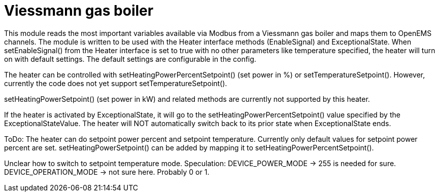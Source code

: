= Viessmann gas boiler

This module reads the most important variables available via Modbus from a Viessmann gas boiler and maps them to OpenEMS channels. The module is written to be used with the Heater interface methods (EnableSignal) and ExceptionalState. When setEnableSignal() from the Heater interface is set to true with no other parameters like temperature specified, the heater will turn on with default settings. The default settings are configurable in the config.

The heater can be controlled with setHeatingPowerPercentSetpoint() (set power in %) or setTemperatureSetpoint(). However, currently the code does not yet support setTemperatureSetpoint().

setHeatingPowerSetpoint() (set power in kW) and related methods are currently not supported by this heater.

If the heater is activated by ExceptionalState, it will go to the setHeatingPowerPercentSetpoint() value specified by the ExceptionalStateValue. The heater will NOT automatically switch back to its prior state when ExceptionalState ends.


ToDo: The heater can do setpoint power percent and setpoint temperature. Currently only default values for
setpoint power percent are set.
setHeatingPowerSetpoint() can be added by mapping it to setHeatingPowerPercentSetpoint().

Unclear how to switch to setpoint temperature mode.
Speculation:
DEVICE_POWER_MODE -> 255 is needed for sure.
DEVICE_OPERATION_MODE -> not sure here. Probably 0 or 1.
